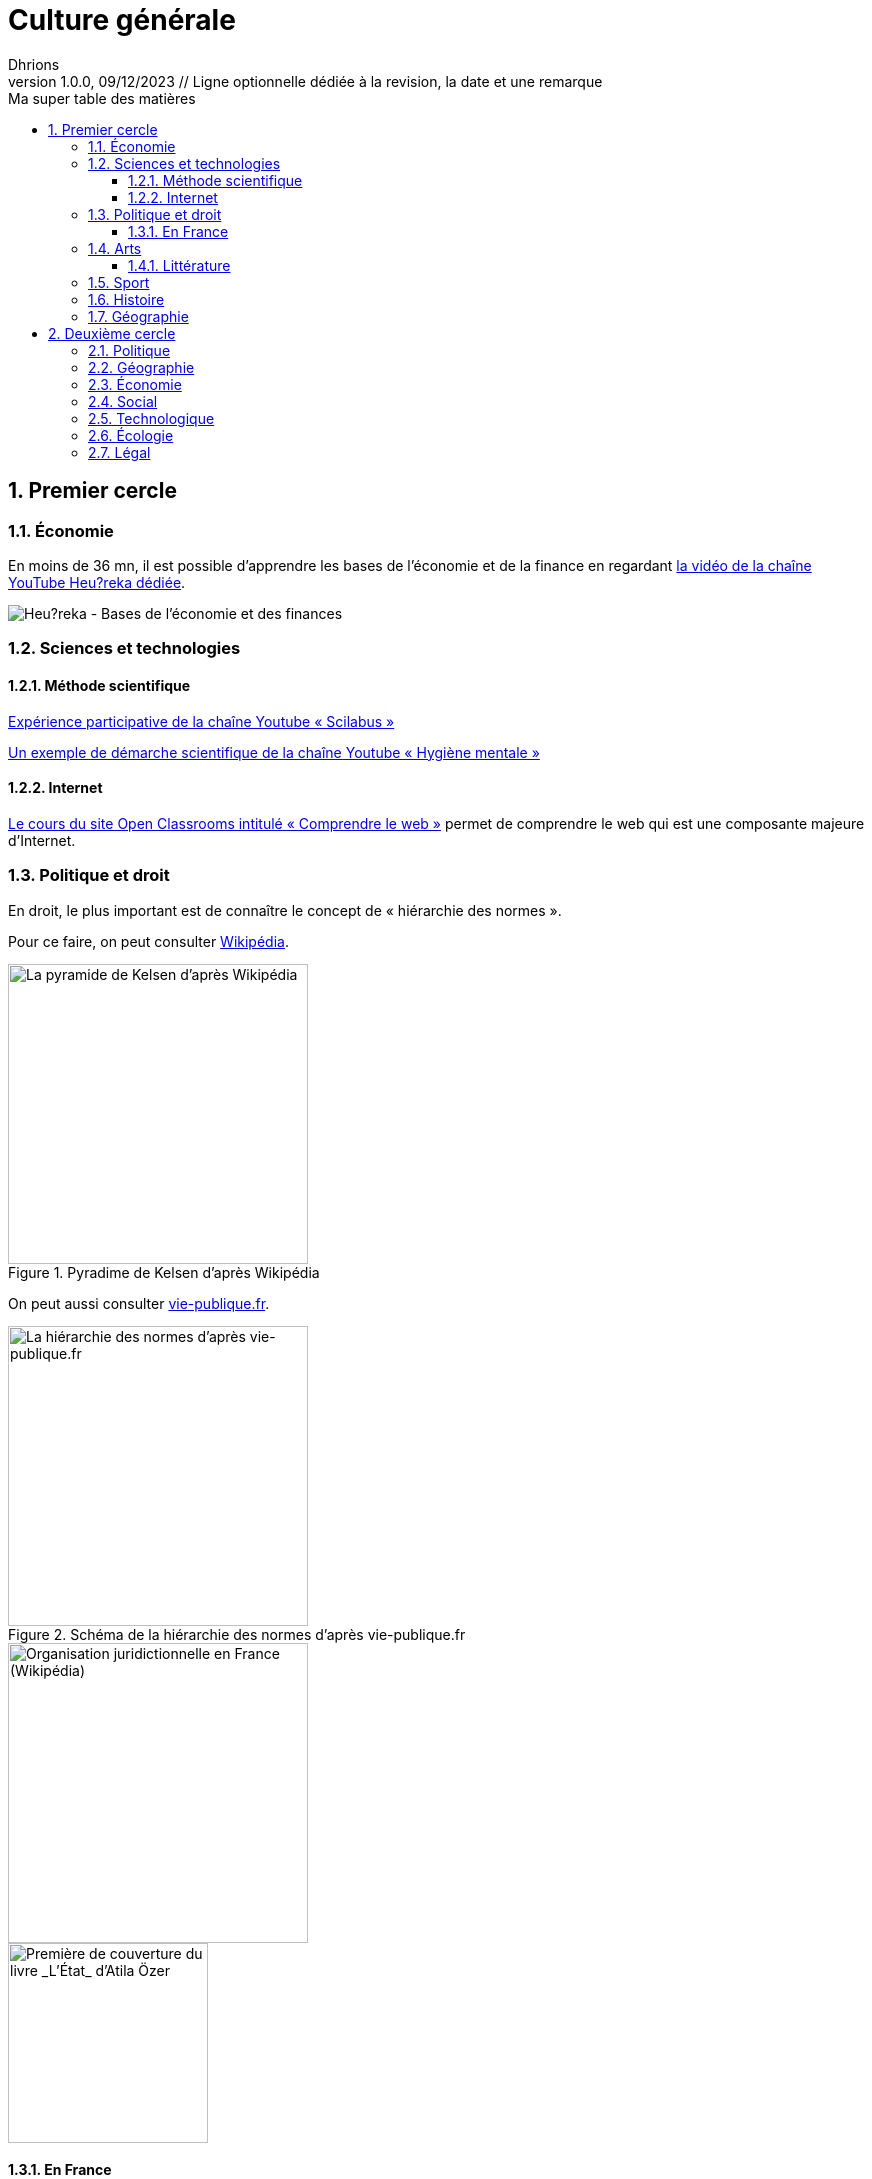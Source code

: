 = Culture générale
Dhrions
Version 1.0.0, 09/12/2023 // Ligne optionnelle dédiée à la revision, la date et une remarque
// Document attributes
:sectnums:                                                          
:toc:                                                   
:toclevels: 5  
:toc-title: Ma super table des matières

:description: Example AsciiDoc document                             
:keywords: AsciiDoc                                                 
:imagesdir: ./images
:iconsdir: ./icons
:stylesdir: ./styles
:scriptsdir: ./js

// Mes variables
:url-wiki: https://fr.wikipedia.org/wiki
:url-wiki-Europe-Ouest: {url-wiki}/Europe_de_l%27Ouest

// == Introduction

// Cercles concentriques.

// PESTEL :

// * Politique
// * Économie
// * Social
// * Technologique
// * Écologie
// * Légal
// * Culturel

// Autres domaines

// ** https://fr.wikipedia.org/wiki/Classification_des_arts#Les_dix_arts[Art]
// ... Architecture
// ... Sculpture
// ... Arts visuels (peinture, dessin, photographie...)
// ... Musique
// ... Littérature
// ... Arts de la scène (danse, théâtre, mime, cirque)
// ... Cinéma
// ... Arts médiatiques
// ... Bande dessinée
// ... Jeux vidéo
// * Sport
// * Gastronomie
// * Histoire
// * Géographie

// Liste finale :

// * Philosophie
// * Politique et droit
// * Économie
// * Sciences et technologies
// ** Mathématiques
// ** Informatique
// ** Botanique
// ** Psychologie
// ** Sociologie
// * Arts
// * Sport
// * Gastronomie
// * Histoire
// * Géographie

== Premier cercle

=== Économie

En moins de 36 mn, il est possible d'apprendre les bases de l'économie et de la finance en regardant https://www.youtube.com/watch?v=7kYXEBHePJc[la vidéo de la chaîne YouTube Heu?reka dédiée].

image::heureka-bases-economie-finances.png[Heu?reka - Bases de l'économie et des finances]

=== Sciences et technologies

==== Méthode scientifique

https://www.youtube.com/watch?v=oFzC-VogTvM[Expérience participative de la chaîne Youtube « Scilabus »]

https://www.youtube.com/watch?v=C5R-XgS172k[Un exemple de démarche scientifique de la chaîne Youtube « Hygiène mentale »]

==== Internet

https://openclassrooms.com/fr/courses/1946386-comprendre-le-web[Le cours du site Open Classrooms intitulé « Comprendre le web »] permet de comprendre le web qui est une composante majeure d'Internet.

=== Politique et droit

En droit, le plus important est de connaître le concept de « hiérarchie des normes ».

Pour ce faire, on peut consulter https://fr.wikipedia.org/wiki/Hi%C3%A9rarchie_des_normes[Wikipédia].

.Pyradime de Kelsen d'après Wikipédia
image::https://upload.wikimedia.org/wikipedia/commons/f/fa/Hi%C3%A9rarchie_des_normes.png[La pyramide de Kelsen d'après Wikipédia, 300]

On peut aussi consulter https://www.vie-publique.fr/infographie/23806-infographie-la-hierarchie-des-normes[vie-publique.fr].

.Schéma de la hiérarchie des normes d'après vie-publique.fr
image::https://medias.vie-publique.fr/data_storage_s3/styles/large_full/public/infographie/hierarchie-normes.png?itok=aO_--8z6[La hiérarchie des normes d'après vie-publique.fr, 300]

image::https://upload.wikimedia.org/wikipedia/commons/thumb/e/ea/Organisation_juridictionnelle_nationale_fr.svg/1920px-Organisation_juridictionnelle_nationale_fr.svg.png[Organisation juridictionnelle en France (Wikipédia), 300]

image::etat.jpg[Première de couverture du livre _L'État_ d'Atila Özer, 200]

==== En France

https://fr.wikipedia.org/wiki/Organisation_juridictionnelle_en_France[Organisation juridictionnelle en France (Wikipédia)]

=== Arts

==== Littérature

Les mouvements littéraires (cf. https://commentairecompose.fr/mouvement-litteraire/[ce site]).

=== Sport

=== Histoire

https://www.jeux-historiques.com/jeux-historiques-Quiz-Les-grandes-dates-de-l-Histoire-de-France-_pageid474.html[Quiz - Les grandes dates de l'Histoire de France]

=== Géographie

https://www.jeux-geographiques.com/[Jeux géographiques]

== Deuxième cercle

=== Politique

=== Géographie

https://fr.wikipedia.org/wiki/Balkanisation[Balkanisation (Wikipédia)] : processus de fragmentation et de division d’une région ou d’un État en des États et régions plus petits et souvent hostiles les uns envers les autres.

=== Économie

=== Social

https://www.youtube.com/watch?v=aed8Q40M8r8[Vidéo documentaire de la chaîne YouTube « Heu?reka » sur les inégalités de salaires entre les hommes et les femmes].

=== Technologique

=== Écologie

=== Légal

// == Asie
// .Liste des pays :
// . Premier
// . Deuxième

// {subtitle}

// == Europe

// Pour aller en <<Amérique>>, c'est par <<Amérique, ici>>.

// === Europe de l'ouest ({url-wiki-Europe-Ouest}[cf. Wikipédia])

// ==== France ({url-wiki}/France[cf. Wikipédia])

// .Voici le titre d'un bloc
// Et là, cela est un bloc, constitué d'une phrase.
// Et d'une deuxièle phrase.
// Et d'une troisième.

// ===== Alsace
// [quote, Shakespeare, Hamlet - Acte III - Scène 1]
// Être ou ne pas être, telle est la question.

// ====== Bas-Rhin

// ====== Haut-Rhin
// ===== Bretagne
// [source, python]
// ----
// print("Hello world"!)
// ----
// ===== Provence Alpes Côtes d'Azur
// ==== Espagne
// ==== Portugal

// Il y a un dossier intéressant : link:./example1[ici].

// Je peux facilement inclure une partie d'un fichier de code en-dessous.

// [source, python]
// ----
// include::./example1/python.py[tag=le-nom-de-mon-tag]
// ----
// CAUTION: `include` ne fonctionne pas sur Git Hub.

// === Europe de l'est

// == Afrique

// * item
// ** nested item
// * item
// * item
// * item
// ** nested item
// ** nested item
// *** subnested item
// ** nested item
// * item

// == Amérique

// More test